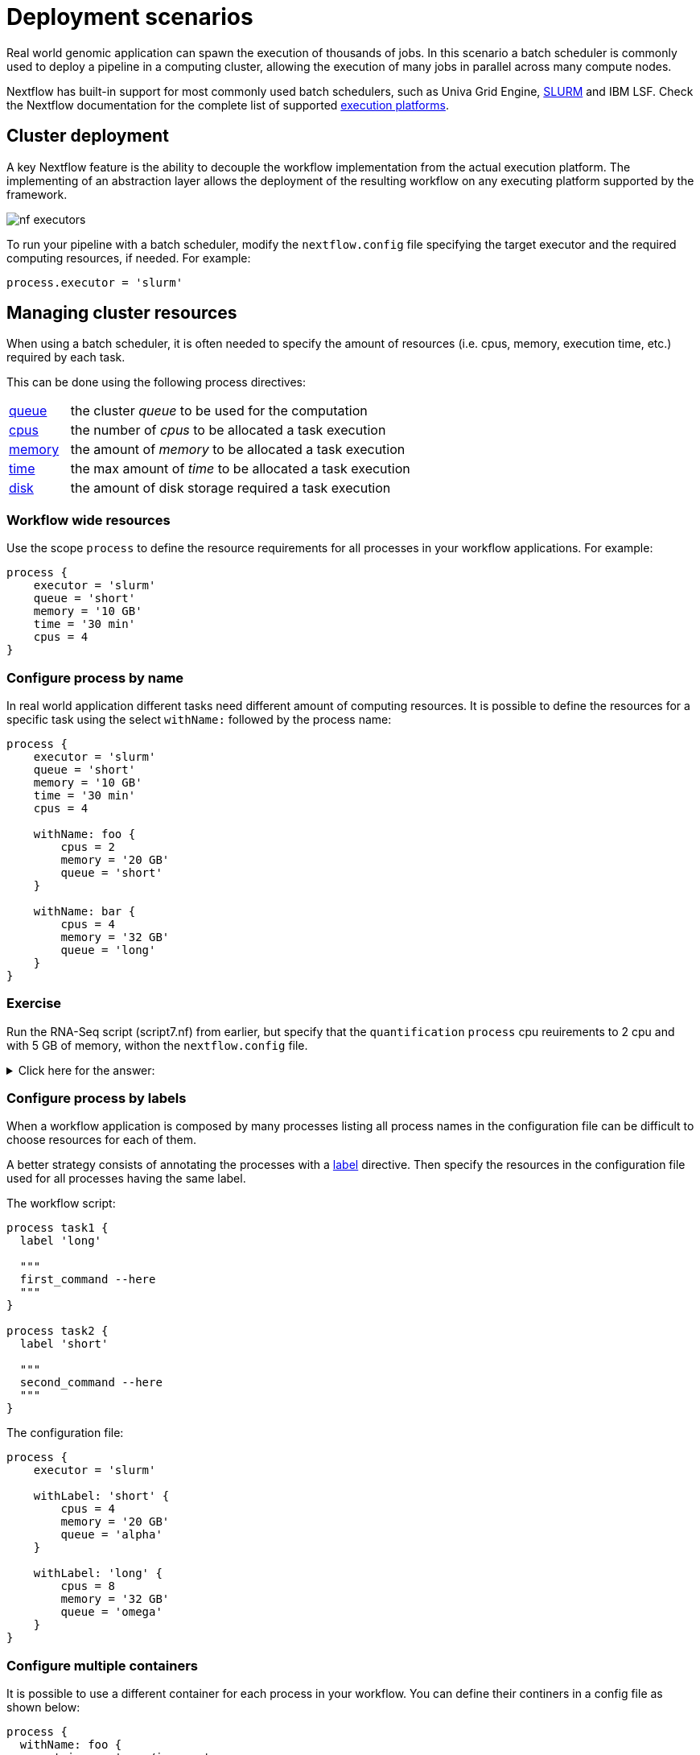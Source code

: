 = Deployment scenarios 

Real world genomic application can spawn the execution of thousands of jobs. In this 
scenario a batch scheduler is commonly used to deploy a pipeline in a computing cluster, 
allowing the execution of many jobs in parallel across many compute nodes. 

Nextflow has built-in support for most commonly used batch schedulers, such as Univa Grid Engine, https://slurm.schedmd.com/[SLURM] and IBM LSF. Check the Nextflow documentation for 
the complete list of supported https://www.nextflow.io/docs/latest/executor.html[execution platforms].

== Cluster deployment 

A key Nextflow feature is the ability to decouple the workflow implementation from the 
actual execution platform. The implementing of an abstraction layer allows the deployment 
of the resulting workflow on any executing platform supported by the framework. 

image:nf-executors.png[]

To run your pipeline with a batch scheduler, modify the `nextflow.config` file specifying 
the target executor and the required computing resources, if needed. For example: 

[source,config,linenums,options="nowrap"]
----
process.executor = 'slurm'
----

== Managing cluster resources 

When using a batch scheduler, it is often needed to specify the amount of resources 
(i.e. cpus, memory, execution time, etc.) required by each task. 

This can be done using the following process directives:

[cols="15%,85%"]
|===
|https://www.nextflow.io/docs/latest/process.html#queue[queue]
|the cluster _queue_ to be used for the computation

|https://www.nextflow.io/docs/latest/process.html#cpus[cpus]
|the number of _cpus_ to be allocated a task execution

|https://www.nextflow.io/docs/latest/process.html#memory[memory]
|the amount of _memory_ to be allocated a task execution

|https://www.nextflow.io/docs/latest/process.html#time[time]
| the max amount of _time_ to be allocated a task execution

|https://www.nextflow.io/docs/latest/process.html#disk[disk]
|the amount of disk storage required a task execution
|===

=== Workflow wide resources 

Use the scope `process` to define the resource requirements for all processes in
your workflow applications. For example:

[source,config,linenums,options="nowrap"]
----
process {
    executor = 'slurm'
    queue = 'short'
    memory = '10 GB' 
    time = '30 min'
    cpus = 4 
}
----

=== Configure process by name 

In real world application different tasks need different amount of 
computing resources. It is possible to define the resources for a specific task 
using the select `withName:` followed by the process name: 

[source,config,linenums,options="nowrap"]
----
process {
    executor = 'slurm'
    queue = 'short'
    memory = '10 GB' 
    time = '30 min'
    cpus = 4 

    withName: foo {
        cpus = 2 
        memory = '20 GB' 
        queue = 'short'
    }

    withName: bar {
        cpus = 4 
        memory = '32 GB'
        queue = 'long' 
    }
}
----

[discrete]
=== Exercise

Run the RNA-Seq script (script7.nf) from earlier, but specify that the `quantification` `process` cpu reuirements to 2 cpu and with 5 GB of memory, withon the `nextflow.config` file.

.Click here for the answer:
[%collapsible]
====
[source,nextflow,linenums]
----
process {
    withName: quantification {
        cpus = 2 
        memory = '5 GB'
    }
}
----
====

=== Configure process by labels

When a workflow application is composed by many processes listing all process names 
in the configuration file can be difficult to choose resources for each of them.

A better strategy consists of annotating the processes with a https://www.nextflow.io/docs/latest/process.html#label[label] directive. Then specify the resources in the configuration file used for all processes having the same label. 

The workflow script:

[source,nextflow,linenums,options="nowrap"]
----

process task1 {
  label 'long'

  """
  first_command --here
  """
}

process task2 {
  label 'short' 

  """
  second_command --here
  """
}
----

The configuration file:

[source,config,linenums,options="nowrap"]
----
process {
    executor = 'slurm'

    withLabel: 'short' {
        cpus = 4 
        memory = '20 GB' 
        queue = 'alpha'
    }

    withLabel: 'long' {
        cpus = 8 
        memory = '32 GB'
        queue = 'omega'
    }
}
----

=== Configure multiple containers

It is possible to use a different container for each process in your workflow. You can define their continers in a config file as shown
below:

[source,config,linenums,options="nowrap"]
----
process {
  withName: foo {
    container = 'some/image:x'
  }
  withName: bar {
    container = 'other/image:y'
  }
}

docker.enabled = true
----

TIP: Should I use a single _fat_ container or many _slim_ containers? Both approaches have pros & cons.
A single container is simpler to build and to maintain, however when using many tools
the image can become very big and tools can conflict each other. Using a container for each
process can result in many different images to build and to maintain, especially when
processes in your workflow uses different tools in each task.


Read more about config process selector at https://www.nextflow.io/docs/latest/config.html#process-selectors[this link].

== Configuration profiles 

Configuration files can contain the definition of one or more _profiles_. A profile is a set of configuration attributes that can be activated/chosen when launching a pipeline execution by using the `-profile` command line option.

Configuration profiles are defined by using the special scope `profiles` which group the attributes that belong to the same profile using a common prefix. For example:

[source,config,linenums,options="nowrap"]
----
profiles {

    standard {
        params.genome = '/local/path/ref.fasta'
        process.executor = 'local'
    }

    cluster {
        params.genome = '/data/stared/ref.fasta'
        process.executor = 'sge'
        process.queue = 'long'
        process.memory = '10GB'
        process.conda = '/some/path/env.yml'
    }

    cloud {
        params.genome = '/data/stared/ref.fasta'
        process.executor = 'awsbatch'
        process.container = 'cbcrg/imagex'
        docker.enabled = true
    }

}
----

This configuration defines three different profiles: `standard`, `cluster` and `cloud` that set different process configuration strategies depending on the target runtime platform. By convention the `standard` profile is implicitly used when no other profile is specified by the user.

To enable a specific profile use `-profile` option followed by the profile name: 

```cmd
nextflow run <your script> -profile cluster
```

TIP: Two or more configuration profiles can be specified by separating the profile names with a comma character:

```cmd
nextflow run <your script> -profile standard,cloud
```


== Cloud deployment 

https://aws.amazon.com/batch/[AWS Batch] is a managed computing service that allows the execution of containerised workloads in the Amazon cloud infrastructure.

Nextflow provides a built-in support for AWS Batch which allows the seamless deployment of a Nextflow pipeline in the cloud, offloading the process executions as Batch jobs.

Once the Batch environment is configured, specifying the instance types to be used and the max number 
of cpus to be allocated, you need to create a Nextflow configuration file like the one showed below:

[source,config,linenums]
----
process.executor = 'awsbatch'                          // <1>
process.queue = 'nextflow-ci'                          // <2>
process.container = 'nextflow/rnaseq-nf:latest'        // <3>
workDir = 's3://nextflow-ci/work/'                     // <4>
aws.region = 'eu-west-1'                               // <5>
aws.batch.cliPath = '/home/ec2-user/miniconda/bin/aws' // <6>
----

<1> Set AWS Batch as the executor to run the processes in the workflow
<2> The name of the computing queue defined in the Batch environment
<3> The Docker container image to be used to run each job
<4> The workflow work directory must be a AWS S3 bucket
<5> The AWS region to be used
<6> The path of the AWS cli tool required to download/upload files to/from the container 

TIP: The best practice is to keep this setting as a separate profile in your 
workflow config file. This allows the execution with a simple command. 

```
nextflow run script7.nf
```

The complete details about AWS Batch deployment are available at https://www.nextflow.io/docs/latest/awscloud.html#aws-batch[this link].

== Volume mounts 

EBS volumes (or other supported storage) can be mounted in the job container using the following configuration snippet: 

```
aws {
  batch {
      volumes = '/some/path'
  }
}
```

Multiple volumes can be specified using comma-separated paths. The usual Docker volume mount syntax can be used to define complex volumes for which the container path is different from the host path or to specify a read-only option: 

```
aws {
  region = 'eu-west-1'
  batch {
      volumes = ['/tmp', '/host/path:/mnt/path:ro']
  }
}
```

IMPORTANT: This is a global configuration that has to be specified in a Nextflow config file, as such it's applied to *all* process executions.

IMPORTANT: Nextflow expects those paths to be available. It does not handle the provision of EBS volumes or 
other kind of storage. 


== Custom job definition

Nextflow automatically creates the Batch https://docs.aws.amazon.com/batch/latest/userguide/job_definitions.html[Job definitions] needed to execute your pipeline processes. Therefore it's not required to define them before you run your workflow.

However, you may still need to specify a custom Job Definition to provide fine-grained control of the configuration settings of a specific job (e.g. to define custom mount paths or other special settings of a Batch Job).

To use your own job definition in a Nextflow workflow, use it in place of the container image name,
prefixing it with the `job-definition://` string. For example: 

```
process {
    container = 'job-definition://your-job-definition-name'
}
```

== Custom image 

Since Nextflow requires the AWS CLI tool to be accessible in the computing environment, a common solution consists of creating a custom AMI and installing it in a self-contained manner (e.g. using Conda package manager).

IMPORTANT: When creating your custom AMI for AWS Batch, make sure to use the _Amazon ECS-Optimized Amazon Linux AMI_ as the base image.

The following snippet shows how to install AWS CLI with Miniconda:

```
sudo yum install -y bzip2 wget
wget https://repo.continuum.io/miniconda/Miniconda3-latest-Linux-x86_64.sh
bash Miniconda3-latest-Linux-x86_64.sh -b -f -p $HOME/miniconda
$HOME/miniconda/bin/conda install -c conda-forge -y awscli
rm Miniconda3-latest-Linux-x86_64.sh
```

NOTE: The `aws` tool will be placed in a directory named `bin` in the main installation folder. Modifying this directory structure after the installation will cause the tool to not work properly.

Finally specify the `aws` full path in the Nextflow config file as show below: 

```
aws.batch.cliPath = '/home/ec2-user/miniconda/bin/aws'
```

== Launch template 

An alternative to is to create a custom AMI using a
https://docs.aws.amazon.com/AWSEC2/latest/UserGuide/ec2-launch-templates.html[Launch template] that 
installs the AWS CLI tool during the instance boot via custom user-data. 

In the EC2 dashboard, create a Launch template specifying the user data field:

```
MIME-Version: 1.0
Content-Type: multipart/mixed; boundary="//"

--//
Content-Type: text/x-shellscript; charset="us-ascii"

#!/bin/sh
## install required deps
set -x
export PATH=/usr/local/bin:$PATH
yum install -y jq python27-pip sed wget bzip2
pip install -U boto3

## install awscli 
USER=/home/ec2-user
wget -q https://repo.continuum.io/miniconda/Miniconda3-latest-Linux-x86_64.sh
bash Miniconda3-latest-Linux-x86_64.sh -b -f -p $USER/miniconda
$USER/miniconda/bin/conda install -c conda-forge -y awscli
rm Miniconda3-latest-Linux-x86_64.sh
chown -R ec2-user:ec2-user $USER/miniconda

--//--
```

Then in the Batch dashboard create a new compute environment and specify the newly created
launch template in the corresponding field.

== Hybrid deployments 

Nextflow allows the use of multiple executors in the same workflow application. This feature enables the deployment of hybrid workloads in which some jobs are executed on the local computer or local computing cluster and some jobs are offloaded to the AWS Batch service.

To enable this feature use one or more https://www.nextflow.io/docs/latest/config.html#config-process-selectors[process selectors] in your Nextflow configuration file.  

For example, to apply the https://www.nextflow.io/docs/latest/awscloud.html#awscloud-batch-config[AWS Batch configuration] only to a subset of processes in your workflow. You can try the following:

[source,config,linenums]
----
process {
    executor = 'slurm'  // <1>
    queue = 'short'     // <2>

    withLabel: bigTask {          // <3> 
      executor = 'awsbatch'       // <4>
      queue = 'my-batch-queue'    // <5>
      container = 'my/image:tag'  // <6>
  }
}

aws {
    region = 'eu-west-1'    // <7>
}
----

<1> Set `slurm` as the default executor 
<2> Set the queue for the SLURM cluster 
<3> Setting of a process named `bigTask` 
<4> Set `awsbatch` as the executor for the `bigTask` process
<5> Set the queue for the `bigTask` process
<6> Set the container image to deploy for the `bigTask` process
<7> Define the region for Batch execution

